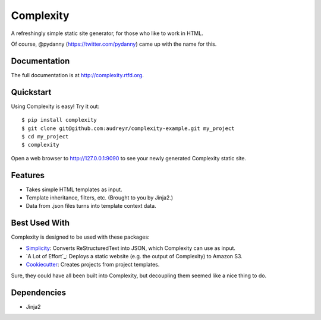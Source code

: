==========
Complexity
==========

A refreshingly simple static site generator, for those who like to work in HTML.

Of course, @pydanny (https://twitter.com/pydanny) came up with the name for this.

Documentation
-------------

The full documentation is at http://complexity.rtfd.org.

Quickstart
----------

Using Complexity is easy! Try it out::

    $ pip install complexity
    $ git clone git@github.com:audreyr/complexity-example.git my_project
    $ cd my_project
    $ complexity

Open a web browser to http://127.0.0.1:9090 to see your newly generated Complexity static site.

Features
--------

* Takes simple HTML templates as input.
* Template inheritance, filters, etc. (Brought to you by Jinja2.)
* Data from .json files turns into template context data.

Best Used With
--------------

Complexity is designed to be used with these packages:

* `Simplicity`_: Converts ReStructuredText into JSON, which Complexity can use
  as input.
* `A Lot of Effort`_: Deploys a static website (e.g. the output of Complexity)
  to Amazon S3.
* `Cookiecutter`_: Creates projects from project templates.

Sure, they could have all been built into Complexity, but decoupling them
seemed like a nice thing to do.

.. _`Simplicity`: https://github.com/pydanny/simplicity
.. _`A Lot if Effort`: https://github.com/audreyr/alotofeffort
.. _`Cookiecutter`: https://github.com/audreyr/cookiecutter

Dependencies
------------

* Jinja2
